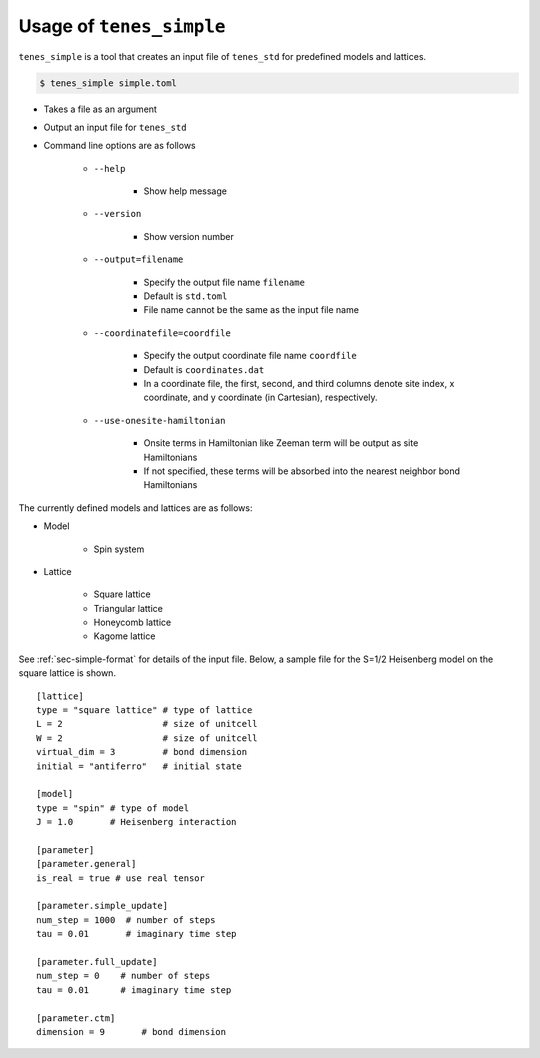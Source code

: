 .. highlight:: none

Usage of ``tenes_simple``
----------------------------

``tenes_simple`` is a tool that creates an input file of ``tenes_std`` for predefined models and lattices.


.. code:: bash

   $ tenes_simple simple.toml

- Takes a file as an argument
- Output an input file for ``tenes_std``
- Command line options are as follows

   - ``--help``

      - Show help message

   - ``--version``
     
      - Show version number

   - ``--output=filename``

      - Specify the output file name ``filename``
      - Default is ``std.toml``
      - File name cannot be the same as the input file name

   - ``--coordinatefile=coordfile``

      - Specify the output coordinate file name ``coordfile``
      - Default is ``coordinates.dat``
      - In a coordinate file, the first, second, and third columns denote site index, x coordinate, and y coordinate (in Cartesian), respectively.

   - ``--use-onesite-hamiltonian``

      - Onsite terms in Hamiltonian like Zeeman term will be output as site Hamiltonians
      - If not specified, these terms will be absorbed into the nearest neighbor bond Hamiltonians

The currently defined models and lattices are as follows:

- Model

   - Spin system

- Lattice

   - Square lattice
   - Triangular lattice
   - Honeycomb lattice
   - Kagome lattice

See :ref:`sec-simple-format` for details of the input file.
Below, a sample file for the S=1/2 Heisenberg model on the square lattice is shown.

::

   [lattice]
   type = "square lattice" # type of lattice
   L = 2                   # size of unitcell
   W = 2                   # size of unitcell
   virtual_dim = 3         # bond dimension
   initial = "antiferro"   # initial state

   [model]
   type = "spin" # type of model
   J = 1.0       # Heisenberg interaction

   [parameter]
   [parameter.general]
   is_real = true # use real tensor

   [parameter.simple_update]
   num_step = 1000  # number of steps
   tau = 0.01       # imaginary time step

   [parameter.full_update]
   num_step = 0    # number of steps
   tau = 0.01      # imaginary time step

   [parameter.ctm]
   dimension = 9       # bond dimension
